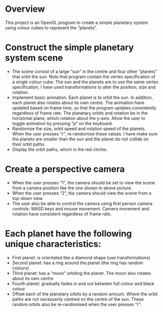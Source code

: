 * Overview
This project is an OpenGL program to create a simple planetary system using colour cubes to represent the “planets”.
[[/img/overview.png]]

* Construct the simple planetary system scene
 - The scene consist of a large “sun” in the centre and four other “planets” that orbit the sun. Note that program contain the vertex specification of a single colour cube. The sun and the planets are to use the same vertex specification, I have used transformations to alter the position, size and rotation.
 - Implement basic animation. Each planet is to orbit the sun. In addition, each planet also rotates about its own centre. The animation have updated based on frame time, so that the program updates consistently regardless of frame rate. The planetary orbits and rotation be in the horizontal plane, which rotation about the y-axis. Allow the user to toggle animation by pressing “p” on the keyboard.
 - Randomise the size, orbit speed and rotation speed of the planets. When the user presses “r”, re-randomise these values. I have make sure the planets are smaller than the sun and the planet do not collide on their orbit paths.
 - Display the orbit paths, which is the red circles.
* Create a perspective camera
- When the user presses “1”, the camera should be set to view the scene from a camera position like the one shown in above picture.
- When the user presses “2”, the camera should view the scene from a top-down view.
- The user also be able to control the camera using first person camera controls: WASD keys and mouse movement. Camera movement and rotation have consistent regardless of frame rate.
* Each planet have the following unique characteristics:
- First planet: is orientated like a diamond shape (use transformations)
- Second planet: has a ring around the planet (the ring has random colours)
- Third planet: has a “moon” orbiting the planet. The moon also rotates about its own centre
- Fourth planet: gradually fades in and out between full colour and black colour
- Offset each of the planetary orbits by a random amount. Where the orbit paths are not necessarily centred on the centre of the sun. These random orbits also be re-randomised when the user presses “r”.
